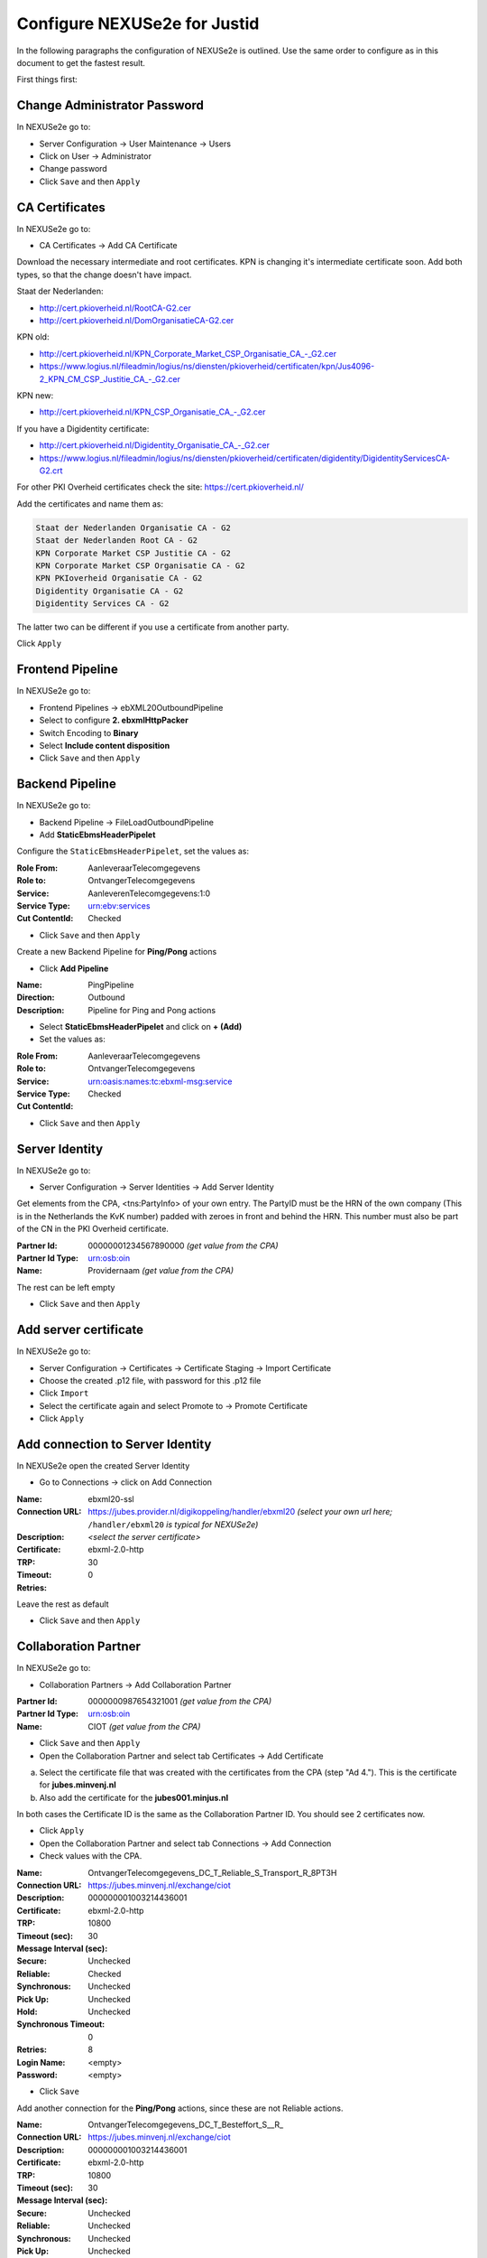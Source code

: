 Configure NEXUSe2e for Justid
=============================

In the following paragraphs the configuration of NEXUSe2e is outlined. Use the same order to configure as in this document to get the fastest result.

First things first:

Change Administrator Password
-----------------------------

In NEXUSe2e go to:

* Server Configuration → User Maintenance → Users
* Click on User → Administrator
* Change password
* Click ``Save`` and then ``Apply``


CA Certificates
---------------

In NEXUSe2e go to:

* CA Certificates → Add CA Certificate

Download the necessary intermediate and root certificates. KPN is changing it's intermediate certificate soon. Add both types, so that the change doesn't have impact.

Staat der Nederlanden:

* `http://cert.pkioverheid.nl/RootCA-G2.cer <http://cert.pkioverheid.nl/RootCA-G2.cer>`__
* `http://cert.pkioverheid.nl/DomOrganisatieCA-G2.cer <http://cert.pkioverheid.nl/DomOrganisatieCA-G2.cer>`__

KPN old:

* `http://cert.pkioverheid.nl/KPN_Corporate_Market_CSP_Organisatie_CA_-_G2.cer <http://cert.pkioverheid.nl/KPN_Corporate_Market_CSP_Organisatie_CA_-_G2.cer>`__
*  `https://www.logius.nl/fileadmin/logius/ns/diensten/pkioverheid/certificaten/kpn/Jus4096-2_KPN_CM_CSP_Justitie_CA_-_G2.cer <https://www.logius.nl/fileadmin/logius/ns/diensten/pkioverheid/certificaten/kpn/Jus4096-2_KPN_CM_CSP_Justitie_CA_-_G2.cer>`__

KPN new:

* `http://cert.pkioverheid.nl/KPN_CSP_Organisatie_CA_-_G2.cer <http://cert.pkioverheid.nl/KPN_CSP_Organisatie_CA_-_G2.cer>`__

If you have a Digidentity certificate:

* `http://cert.pkioverheid.nl/Digidentity_Organisatie_CA_-_G2.cer <http://cert.pkioverheid.nl/Digidentity_Organisatie_CA_-_G2.cer>`__
*  `https://www.logius.nl/fileadmin/logius/ns/diensten/pkioverheid/certificaten/digidentity/DigidentityServicesCA-G2.crt <https://www.logius.nl/fileadmin/logius/ns/diensten/pkioverheid/certificaten/digidentity/DigidentityServicesCA-G2.crt>`__

For other PKI Overheid certificates check the site: https://cert.pkioverheid.nl/

Add the certificates and name them as:

.. code-block:: text

    Staat der Nederlanden Organisatie CA - G2
    Staat der Nederlanden Root CA - G2
    KPN Corporate Market CSP Justitie CA - G2
    KPN Corporate Market CSP Organisatie CA - G2
    KPN PKIoverheid Organisatie CA - G2
    Digidentity Organisatie CA - G2
    Digidentity Services CA - G2

The latter two can be different if you use a certificate from another party.

Click ``Apply``


Frontend Pipeline
-----------------

In NEXUSe2e go to:

* Frontend Pipelines → ebXML20OutboundPipeline
* Select to configure **2. ebxmlHttpPacker**
* Switch Encoding to **Binary**
* Select **Include content disposition**
* Click ``Save`` and then ``Apply``

Backend Pipeline
----------------

In NEXUSe2e go to:

* Backend Pipeline → FileLoadOutboundPipeline
* Add **StaticEbmsHeaderPipelet**

Configure the ``StaticEbmsHeaderPipelet``, set the values as:

:Role From: AanleveraarTelecomgegevens
:Role to: OntvangerTelecomgegevens
:Service: AanleverenTelecomgegevens:1:0
:Service Type: urn:ebv:services
:Cut ContentId: Checked

* Click ``Save`` and then ``Apply``

Create a new Backend Pipeline for **Ping/Pong** actions

* Click **Add Pipeline**

:Name: PingPipeline
:Direction: Outbound
:Description: Pipeline for Ping and Pong actions

* Select **StaticEbmsHeaderPipelet** and click on **+ (Add)**
* Set the values as:

:Role From: AanleveraarTelecomgegevens
:Role to: OntvangerTelecomgegevens
:Service: urn:oasis:names:tc:ebxml-msg:service
:Service Type:   
:Cut ContentId: Checked

* Click ``Save`` and then ``Apply``

Server Identity
---------------

In NEXUSe2e go to:

* Server Configuration → Server Identities → Add Server Identity

Get elements from the CPA, <tns:PartyInfo> of your own entry. The PartyID must be the HRN of the own company (This is in the Netherlands the KvK number) padded with zeroes in front and behind the HRN. This number must also be part of the CN in the PKI Overheid certificate.

:Partner Id: 00000001234567890000 *(get value from the CPA)*
:Partner Id Type: urn:osb:oin
:Name: Providernaam *(get value from the CPA)*

The rest can be left empty

* Click ``Save`` and then ``Apply``

Add server certificate
----------------------

In NEXUSe2e go to:

* Server Configuration → Certificates → Certificate Staging → Import Certificate
* Choose the created .p12 file, with password for this .p12 file
* Click ``Import``
* Select the certificate again and select Promote to → Promote Certificate
* Click ``Apply``


Add connection to Server Identity
---------------------------------

In NEXUSe2e open the created Server Identity

* Go to Connections → click on Add Connection

:Name: ebxml20-ssl
:Connection URL: https://jubes.provider.nl/digikoppeling/handler/ebxml20 *(select your own url here;* ``/handler/ebxml20`` *is typical for NEXUSe2e)*
:Description:
:Certificate: *<select the server certificate>*
:TRP: ebxml-2.0-http
:Timeout: 30
:Retries: 0

Leave the rest as default

* Click ``Save`` and then ``Apply``

Collaboration Partner
---------------------

In NEXUSe2e go to:

* Collaboration Partners → Add Collaboration Partner
 
:Partner Id: 0000000987654321001 *(get value from the CPA)*
:Partner Id Type: urn:osb:oin
:Name: CIOT *(get value from the CPA)*

* Click ``Save`` and then ``Apply``
* Open the Collaboration Partner and select tab Certificates → Add Certificate

a. Select the certificate file that was created with the certificates from the CPA (step "Ad 4."). This is the certificate for **jubes.minvenj.nl**
b. Also add the certificate for the **jubes001.minjus.nl**

In both cases the Certificate ID is the same as the Collaboration Partner ID. You should see 2 certificates now.

* Click ``Apply``
* Open the Collaboration Partner and select tab Connections → Add Connection
* Check values with the CPA.

:Name: OntvangerTelecomgegevens_DC_T_Reliable_S_Transport_R_8PT3H
:Connection URL: https://jubes.minvenj.nl/exchange/ciot
:Description:          
:Certificate: 000000001003214436001
:TRP: ebxml-2.0-http
:Timeout (sec): 10800
:Message Interval (sec): 30
:Secure: Unchecked
:Reliable: Checked
:Synchronous: Unchecked
:Pick Up: Unchecked
:Hold: Unchecked
:Synchronous Timeout: 0
:Retries: 8
:Login Name: <empty>
:Password: <empty>

* Click ``Save``

Add another connection for the **Ping/Pong** actions, since these are not Reliable actions.

:Name: OntvangerTelecomgegevens_DC_T_Besteffort_S__R_
:Connection URL: https://jubes.minvenj.nl/exchange/ciot
:Description:
:Certificate: 000000001003214436001
:TRP: ebxml-2.0-http
:Timeout (sec): 10800
:Message Interval (sec): 30
:Secure: Unchecked
:Reliable: Unchecked   
:Synchronous: Unchecked
:Pick Up: Unchecked
:Hold: Unchecked
:Synchronous Timeout: 0
:Retries: 0
:Login Name: <empty>
:Password: <empty>

Note: Be sure to uncheck the Reliable checkbox!

* Click ``Save`` and then ``Apply``

NB: There are values in the CPA for the timeout and number of retries. For testing you can set the timeout on 60 seconds (and 0 retries) 

Choreography
------------

In NEXUSe2e go to:

* Choreographies → Add Choreography

The Choreograpy ID is the CPA ID

:Choreograhpy ID: ATG-1-0_00000001003214436001-00000001234567890000_0001 *(get value from the CPA)*
:Description: GenericFile *(important to name the Description "GenericFile")*

* Click ``Save`` and then ``Apply``

Enter the Choreography and Add Action

:Action ID: FunctioneelAntwoorden
:Valid Start Action: Checked
:Valid Termination Action: Unchecked
:Backend Inbound Pipeline: FileSaveInboundPipeline
:Backend Outbound Pipeline: FileLoadOutboundPipeline
:Status Update Pipeline: None
:Polling Required: Unchecked
:Document Type:

Add another Action for **BestandenAanleveren** with the same values. Open again after creating it and check **FunctioneelAntwoorden** as Follow-Up Action

Create the Actions **OTAFunctioneelAntwoorden** and **OTABestandenAanleveren** in the same way. The actions are part of the CPA XML file. The actions **AntwoordBevraging** and **OTAAntwoordBevraging** don't need to be added, since they are not in production yet.

For testing you can add a **Ping** and **Pong** action. Ping/Pong is an optional part of the ebMS standard. In NEXUSe2e this must be defined as Actions.

Ping:

:Action ID: Ping
:Valid Start Action: Checked
:Valid Termination Action: Unchecked
:Backend Inbound Pipeline: FileSaveInboundPipeline
:Backend Outbound Pipeline: PingPipeline
:Status Update Pipeline: None
:Polling Required: Unchecked
:Document Type:

Pong:

:Action ID: Pong
:Valid Start Action: Unchecked
:Valid Termination Action: Checked
:Backend Inbound Pipeline: FileSaveInboundPipeline
:Backend Outbound Pipeline: PingPipeline
:Status Update Pipeline: None
:Polling Required: Unchecked
:Document Type:

Open Action Ping and select Pong as Enabled Follow-Up Actions.

* Click ``Update`` and then ``Apply``

* Select Partners
* Go to the Choreography → Participants → Add Participant

:Partner ID: select CIOT
:Local Partner ID: select your own created Server Identity
:Local Certificate: select your certificate
:Connection: the created Connection

* Click ``Create`` and then ``Apply``

Directory Scanner Service
-------------------------

In NEXUSe2e go to:

* Server Configuration → Services → Add Service

:Name: CIOTBestandScanner
:Component: DirectoryScannerService
:Autostart: Checked
:Scheduling Service: SchedulingService
:Directory: /home/ciot/outbound *(example)*
:Backup Directory: /home/ciot/sent *(example)*
:Interval: 30000
:Choreography: ATG-1-0_00000001003214436001-00000001234567890000_0001 *(CPAID from the CPA)*
:Action: BestandenAanleveren
:Partner: 00000001003214436001 *(Value of Collaboration Partner / CIOT)
:Extension:
:Conversation:  
:Mapping Service:

* Click ``Save`` and then ``Apply``

Also create a directory scanner for the OTA environment, for testing purposes.

:Name: CIOTBestandScannerOTA
:Component: DirectoryScannerService
:Autostart: Checked
:Scheduling Service: SchedulingService
:Directory: home/ciot/ota/outbound *(example)*
:Backup Directory: /home/ciot/ota/sent *(example)*
:Interval: 30000
:Choreography: ATG-1-0_00000001003214436001-00000001234567890000_0001 *(CPAID from the CPA)*
:Action: OTABestandenAanleveren
:Partner: 00000001003214436001 *(Value of Collaboration Partner / CIOT)*
:Extension:
:Conversation:
:Mapping Service:

* Click ``Save`` and then ``Apply``
* Create the directories on OS level.

When ready and tested the communication you can start the servers in the Services overview. First it is best to use the OTA directory scanner and put a test file in the OTA directory to test the directory scanner. If testing is successful and in cooperation with CIOT you can put a CIOT production file into the production directory and see if this is transferred correctly.
